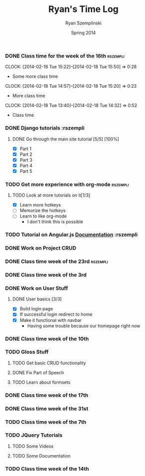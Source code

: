 #+TITLE: Ryan's Time Log
#+AUTHOR: Ryan Szemplinski
#+DATE: Spring 2014
#+STARTUP: content indent logdrawer lognoteclock-out lognotedone

*** DONE Class time for the week of the 16th                     :rszempli:
CLOSED: [2014-02-27 Thu 13:51]
:LOGBOOK:
- CLOSING NOTE [2014-02-27 Thu 13:51] \\
  Week is over
CLOCK: [2014-02-20 Thu 15:17]--[2014-02-20 Thu 17:00] =>  1:43
- And again even more class time.
:END:
CLOCK: [2014-02-18 Tue 15:22]--[2014-02-18 Tue 15:50] =>  0:28
- Some more class time
CLOCK: [2014-02-18 Tue 14:57]--[2014-02-18 Tue 15:20] =>  0:23
- More class time
CLOCK: [2014-02-18 Tue 13:40]--[2014-02-18 Tue 14:32] =>  0:52
- Class time
*** DONE Django tutorials                                        :rszempli
:LOGBOOK:
- CLOSING NOTE [2014-02-27 Thu 13:51] \\
  Finished
:END:
**** DONE Go through the main site tutorial [5/5] [100%]
CLOSED: [2014-02-23 Sun 15:06]
:LOGBOOK:
- CLOSING NOTE [2014-02-23 Sun 15:06] \\
  Finished all them tutorials on django webpage
CLOCK: [2014-02-19 Wed 22:06]--[2014-02-19 Wed 23:39] =>  1:33
- Learned some about making some models and the very sexy database viewer
  web page thing and some url stuffzzzz....
:END:
- [X] Part 1
- [X] Part 2
- [X] Part 3
- [X] Part 4
- [X] Part 5
*** TODO Get more experience with org-mode                       :rszempli:
**** TODO Look at more tutorials on it[1/3]
- [X] Learn more hotkeys
- [ ] Memorize the hotkeys
- [ ] Learn to like org-mode
      - I don't think this is possible
*** TODO Tutorial on Angular.js [[http://docs.angularjs.org/api][Documentation]]                    :rszempli
*** DONE Work on Project CRUD
CLOSED: [2014-03-08 Sat 13:18]
:LOGBOOK:
- CLOSING NOTE [2014-03-08 Sat 13:18] \\
  Finished all of the project crud and finished some tests
CLOCK: [2014-03-03 Mon 19:35]--[2014-03-03 Mon 22:12] =>  2:37
- Worked a little with Ben on some tests for the project CRUD
CLOCK: [2014-02-27 Thu 13:56]--[2014-02-27 Thu 15:50] =>  1:54
- Working on some CRUD stuff for projects with my roomie BEN
CLOCK: [2014-02-23 Sun 15:06]--[2014-02-23 Sun 16:48] =>  1:42
- Trying to get the forms to work for projects but failed to understand how everything
  links up in our project. Me and Ben need to talk to Dustin or someone.
:END:
*** DONE Class time week of the 23rd                             :rszempli:
CLOSED: [2014-03-15 Sat 16:05]
:LOGBOOK:
- CLOSING NOTE [2014-03-15 Sat 16:05]
CLOCK: [2014-02-27 Thu 13:49]--[2014-02-27 Thu 16:00] =>  2:11
- Thursday Class time
CLOCK: [2014-02-25 Tue 14:00]--[2014-02-25 Tue 16:00] =>  2:00
- Tuesday Class time
:END:
*** DONE Class time week of the 3rd
CLOSED: [2014-03-15 Sat 16:05]
:LOGBOOK:
- CLOSING NOTE [2014-03-15 Sat 16:05]
- CLOSING NOTE [2014-03-08 Sat 13:12]
CLOCK: [2014-03-06 Thu 14:00]--[2014-03-06 Thu 16:00] =>  2:00
- Finished Thursdays class
CLOCK: [2014-03-04 Tue 14:00]--[2014-03-04 Tue 16:00] =>  2:00
- Finished class
:END: 
*** DONE Work on User Stuff
CLOSED: [2014-03-09 Sun 21:50]
:LOGBOOK:
- CLOSING NOTE [2014-03-09 Sun 21:50]
:END:
**** DONE User basics [3/3]
CLOSED: [2014-03-09 Sun 21:50]
:LOGBOOK:
- CLOSING NOTE [2014-03-09 Sun 21:50]
CLOCK: [2014-03-09 Sun 19:55]--[2014-03-09 Sun 21:49] =>  1:54
- Worked on finshing users and starting the glosses which can't be
  until we have part of speech done
CLOCK: [2014-03-08 Sat 13:21]--[2014-03-08 Sat 14:02] =>  0:41
- Having some problem with user on base.html right now
:END:
- [X] Build login page
- [X] If successful login redirect to home
- [X] Make it functional with navbar
  - Having some trouble because our homepage
    right now
*** DONE Class time week of the 10th
CLOSED: [2014-03-15 Sat 16:05]
:LOGBOOK:
- CLOSING NOTE [2014-03-15 Sat 16:05]
CLOCK: [2014-03-13 Thu 14:00]--[2014-03-13 Thu 16:04] =>  2:04
- Class time
CLOCK: [2014-03-11 Tue 14:00]--[2014-03-11 Tue 16:03] =>  2:03
- Class time
:END:
*** TODO Gloss Stuff
**** TODO Get basic CRUD functionality
:LOGBOOK:
CLOCK: [2014-03-12 Wed 18:05]--[2014-03-12 Wed 19:40] =>  1:35
:END:
**** DONE Fix Part of Speech
CLOSED: [2014-03-15 Sat 16:09]
:LOGBOOK:
- CLOSING NOTE [2014-03-15 Sat 16:09]
:END:
**** TODO Learn about formsets
:LOGBOOK:
CLOCK: [2014-03-15 Sat 16:08]--[2014-03-15 Sat 17:09] =>  1:01
:END:
*** DONE Class time week of the 17th
CLOSED: [2014-04-01 Tue 13:48]
:LOGBOOK:
- CLOSING NOTE [2014-04-01 Tue 13:48] \\
  This week is over!
CLOCK: [2014-03-20 Thu 13:44]--[2014-03-20 Thu 16:00] =>  2:16
- Thursday done and over with
CLOCK: [2014-03-18 Tue 13:35]--[2014-03-18 Tue 16:00] =>  2:25
- Tuesday done and over with
:END:
*** DONE Class time week of the 31st
CLOSED: [2014-04-08 Tue 13:52]
:LOGBOOK:
- CLOSING NOTE [2014-04-08 Tue 13:52]
CLOCK: [2014-04-03 Thu 13:55]--[2014-04-03 Thu 16:00] =>  2:05
- Class time over!
CLOCK: [2014-04-01 Tue 13:49]--[2014-04-01 Tue 15:55] =>  2:06
:END:
*** TODO Class time week of the 7th
:LOGBOOK:
CLOCK: [2014-04-10 Thu 19:34]--[2014-04-10 Thu 20:55] =>  1:21
- Worked on the dictionary page and the glosses with jquery stuff
CLOCK: [2014-04-08 Tue 13:55]--[2014-04-08 Tue 16:00] =>  2:05
- Class time (8th)
CLOCK: [2014-04-06 Sun 17:35]--[2014-04-06 Sun 18:40] =>  1:05
- Working with ben
CLOCK: [2014-04-07 Mon 19:00]--[2014-04-07 Mon 20:25] =>  1:25
- Working with dustin
:END:
*** TODO JQuery Tutorials
**** TODO Some Videos
:LOGBOOK:
CLOCK: [2014-04-09 Wed 15:41]--[2014-04-09 Wed 16:18] =>  0:37
CLOCK: [2014-04-08 Tue 16:39]--[2014-04-08 Tue 17:10] =>  0:31
:END:
**** TODO Some Documentation
:LOGBOOK:
CLOCK: [2014-04-12 Sat 17:24]--[2014-04-12 Sat 19:30] =>  2:06
- Some more document stuff and some videos as well
CLOCK: [2014-04-09 Wed 19:42]--[2014-04-09 Wed 20:05] =>  0:23
- Ajax stuffz
:END:
*** TODO Class time week of the 14th
:LOGBOOK:
CLOCK: [2014-04-15 Tue 13:22]--[2014-04-15 Tue 16:00] =>  2:38
:END:

